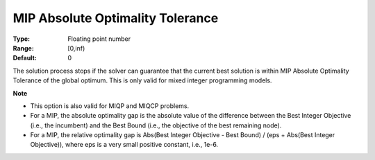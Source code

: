 

.. _Options_MIP_Options_-_MIP_Absolute_Opt:


MIP Absolute Optimality Tolerance
=================================



:Type:	Floating point number	
:Range:	[0,inf)	
:Default:	0



The solution process stops if the solver can guarantee that the current best solution is within MIP Absolute Optimality Tolerance of the global optimum. This is only valid for mixed integer programming models.



**Note** 


*   This option is also valid for MIQP and MIQCP problems.
*   For a MIP, the absolute optimality gap is the absolute value of the difference between the Best Integer Objective (i.e., the incumbent) and the Best Bound (i.e., the objective of the best remaining node).
*   For a MIP, the relative optimality gap is Abs(Best Integer Objective - Best Bound) / (eps + Abs(Best Integer Objective)), where eps is a very small positive constant, i.e., 1e-6.



